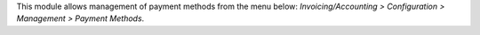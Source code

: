 This module allows management of payment methods from the menu below:
*Invoicing/Accounting > Configuration > Management > Payment Methods*.
